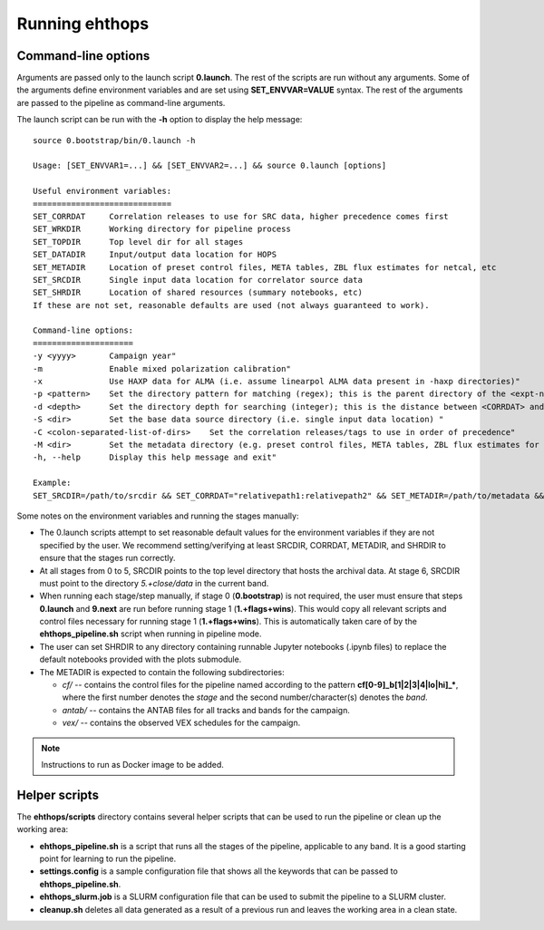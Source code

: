 ===============
Running ehthops
===============         

.. _command-line-options:

Command-line options
--------------------
Arguments are passed only to the launch script **0.launch**. The rest of the scripts are run without any arguments.
Some of the arguments define environment variables and are set using **SET_ENVVAR=VALUE** syntax.
The rest of the arguments are passed to the pipeline as command-line arguments.

The launch script can be run with the **-h** option to display the help message::

   source 0.bootstrap/bin/0.launch -h

   Usage: [SET_ENVVAR1=...] && [SET_ENVVAR2=...] && source 0.launch [options]

   Useful environment variables:
   =============================
   SET_CORRDAT     Correlation releases to use for SRC data, higher precedence comes first
   SET_WRKDIR      Working directory for pipeline process
   SET_TOPDIR      Top level dir for all stages
   SET_DATADIR     Input/output data location for HOPS
   SET_METADIR     Location of preset control files, META tables, ZBL flux estimates for netcal, etc
   SET_SRCDIR      Single input data location for correlator source data
   SET_SHRDIR      Location of shared resources (summary notebooks, etc)
   If these are not set, reasonable defaults are used (not always guaranteed to work).

   Command-line options:
   =====================
   -y <yyyy>       Campaign year"
   -m              Enable mixed polarization calibration"
   -x              Use HAXP data for ALMA (i.e. assume linearpol ALMA data present in -haxp directories)"
   -p <pattern>    Set the directory pattern for matching (regex); this is the parent directory of the <expt-no>/<scan> directories"
   -d <depth>      Set the directory depth for searching (integer); this is the distance between <CORRDAT> and <scan> directories"
   -S <dir>        Set the base data source directory (i.e. single input data location) "
   -C <colon-separated-list-of-dirs>    Set the correlation releases/tags to use in order of precedence"
   -M <dir>        Set the metadata directory (e.g. preset control files, META tables, ZBL flux estimates for netcal)"
   -h, --help      Display this help message and exit"

   Example:
   SET_SRCDIR=/path/to/srcdir && SET_CORRDAT="relativepath1:relativepath2" && SET_METADIR=/path/to/metadata && SET_OBSYEAR="2017" && SET_MIXEDPOL=false && SET_HAXP=false && source bin/0.launch

Some notes on the environment variables and running the stages manually:

- The 0.launch scripts attempt to set reasonable default values for the environment variables if they are not specified by the user. We recommend setting/verifying at least SRCDIR, CORRDAT, METADIR, and SHRDIR to ensure that the stages run correctly.
- At all stages from 0 to 5, SRCDIR points to the top level directory that hosts the archival data. At stage 6, SRCDIR must point to the directory *5.+close/data* in the current band.
- When running each stage/step manually, if stage 0 (**0.bootstrap**) is not required, the user must ensure that steps **0.launch** and **9.next** are run before running stage 1 (**1.+flags+wins**). This would copy all relevant scripts and control files necessary for running stage 1 (**1.+flags+wins**). This is automatically taken care of by the **ehthops_pipeline.sh** script when running in pipeline mode.
- The user can set SHRDIR to any directory containing runnable Jupyter notebooks (.ipynb files) to replace the default notebooks provided with the plots submodule.
- The METADIR is expected to contain the following subdirectories:

  - *cf/* -- contains the control files for the pipeline named according to the pattern **cf[0-9]_b[1|2|3|4|lo|hi]_\***, where the first number denotes the *stage* and the second number/character(s) denotes the *band*.
  - *antab/* -- contains the ANTAB files for all tracks and bands for the campaign.
  - *vex/* -- contains the observed VEX schedules for the campaign.

.. note::
   Instructions to run as Docker image to be added.

Helper scripts
--------------

The **ehthops/scripts** directory contains several helper scripts that can be used to run the pipeline or clean up the working area:

- **ehthops_pipeline.sh** is a script that runs all the stages of the pipeline, applicable to any band. It is a good starting point for learning to run the pipeline.
- **settings.config** is a sample configuration file that shows all the keywords that can be passed to **ehthops_pipeline.sh**.
- **ehthops_slurm.job** is a SLURM configuration file that can be used to submit the pipeline to a SLURM cluster.
- **cleanup.sh** deletes all data generated as a result of a previous run and leaves the working area in a clean state.
